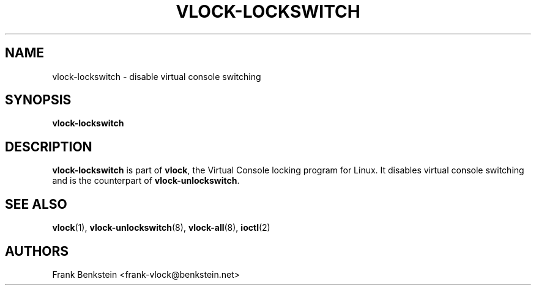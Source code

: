 .TH VLOCK-LOCKSWITCH 8 "28 July 2007" "Linux" "Linux Programmer's Manual"
.SH NAME
vlock-lockswitch \- disable virtual console switching
.SH SYNOPSIS
.B vlock-lockswitch
.SH DESCRIPTION
\fBvlock-lockswitch\fR is part of \fBvlock\fR, the Virtual Console locking
program for Linux.  It disables virtual console switching and is the
counterpart of \fBvlock-unlockswitch\fR.
.SH "SEE ALSO"
.BR vlock (1),
.BR vlock-unlockswitch (8),
.BR vlock-all (8),
.BR ioctl (2)
.SH AUTHORS
Frank Benkstein <frank-vlock@benkstein.net>
